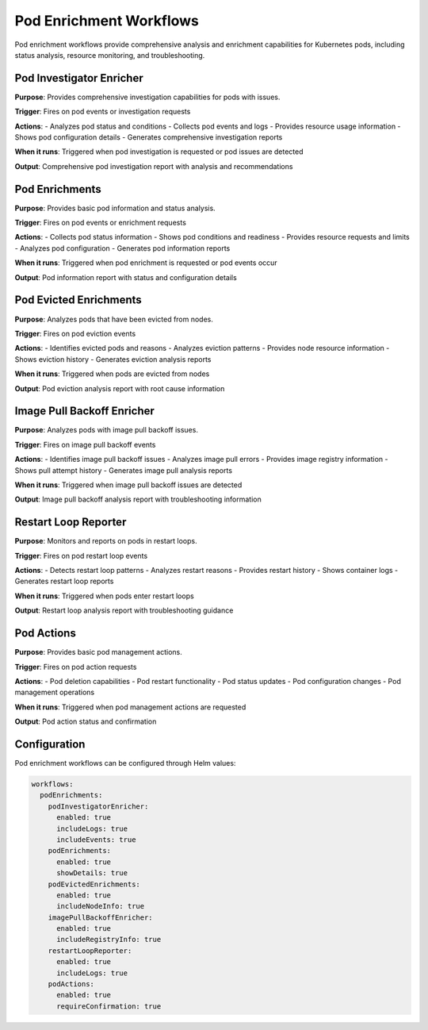 Pod Enrichment Workflows
========================

Pod enrichment workflows provide comprehensive analysis and enrichment capabilities for Kubernetes pods, including status analysis, resource monitoring, and troubleshooting.

Pod Investigator Enricher
------------------------

**Purpose**: Provides comprehensive investigation capabilities for pods with issues.

**Trigger**: Fires on pod events or investigation requests

**Actions**:
- Analyzes pod status and conditions
- Collects pod events and logs
- Provides resource usage information
- Shows pod configuration details
- Generates comprehensive investigation reports

**When it runs**: Triggered when pod investigation is requested or pod issues are detected

**Output**: Comprehensive pod investigation report with analysis and recommendations

Pod Enrichments
--------------

**Purpose**: Provides basic pod information and status analysis.

**Trigger**: Fires on pod events or enrichment requests

**Actions**:
- Collects pod status information
- Shows pod conditions and readiness
- Provides resource requests and limits
- Analyzes pod configuration
- Generates pod information reports

**When it runs**: Triggered when pod enrichment is requested or pod events occur

**Output**: Pod information report with status and configuration details

Pod Evicted Enrichments
----------------------

**Purpose**: Analyzes pods that have been evicted from nodes.

**Trigger**: Fires on pod eviction events

**Actions**:
- Identifies evicted pods and reasons
- Analyzes eviction patterns
- Provides node resource information
- Shows eviction history
- Generates eviction analysis reports

**When it runs**: Triggered when pods are evicted from nodes

**Output**: Pod eviction analysis report with root cause information

Image Pull Backoff Enricher
--------------------------

**Purpose**: Analyzes pods with image pull backoff issues.

**Trigger**: Fires on image pull backoff events

**Actions**:
- Identifies image pull backoff issues
- Analyzes image pull errors
- Provides image registry information
- Shows pull attempt history
- Generates image pull analysis reports

**When it runs**: Triggered when image pull backoff issues are detected

**Output**: Image pull backoff analysis report with troubleshooting information

Restart Loop Reporter
--------------------

**Purpose**: Monitors and reports on pods in restart loops.

**Trigger**: Fires on pod restart loop events

**Actions**:
- Detects restart loop patterns
- Analyzes restart reasons
- Provides restart history
- Shows container logs
- Generates restart loop reports

**When it runs**: Triggered when pods enter restart loops

**Output**: Restart loop analysis report with troubleshooting guidance

Pod Actions
----------

**Purpose**: Provides basic pod management actions.

**Trigger**: Fires on pod action requests

**Actions**:
- Pod deletion capabilities
- Pod restart functionality
- Pod status updates
- Pod configuration changes
- Pod management operations

**When it runs**: Triggered when pod management actions are requested

**Output**: Pod action status and confirmation

Configuration
-------------

Pod enrichment workflows can be configured through Helm values:

.. code-block:: yaml

   workflows:
     podEnrichments:
       podInvestigatorEnricher:
         enabled: true
         includeLogs: true
         includeEvents: true
       podEnrichments:
         enabled: true
         showDetails: true
       podEvictedEnrichments:
         enabled: true
         includeNodeInfo: true
       imagePullBackoffEnricher:
         enabled: true
         includeRegistryInfo: true
       restartLoopReporter:
         enabled: true
         includeLogs: true
       podActions:
         enabled: true
         requireConfirmation: true 